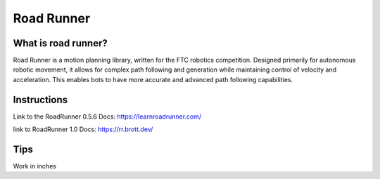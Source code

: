 Road Runner
=====

What is road runner?
------------
Road Runner is a motion planning library, written for the FTC robotics competition.
Designed primarily for autonomous robotic movement, it allows for complex path following and generation while maintaining control of velocity and acceleration.
This enables bots to have more accurate and advanced path following capabilities.

Instructions
-------------
Link to the RoadRunner 0.5.6 Docs:
https://learnroadrunner.com/

link to RoadRunner 1.0 Docs:
https://rr.brott.dev/

Tips
----------------
Work in inches


